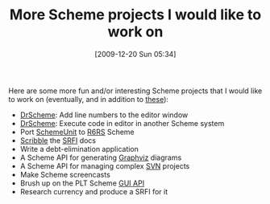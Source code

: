 #+POSTID: 4197
#+DATE: [2009-12-20 Sun 05:34]
#+OPTIONS: toc:nil num:nil todo:nil pri:nil tags:nil ^:nil TeX:nil
#+CATEGORY: Article
#+TAGS: Programming Language, Scheme
#+TITLE: More Scheme projects I would like to work on

Here are some more fun and/or interesting Scheme projects that I would like to work on (eventually, and in addition to [[http://www.wisdomandwonder.com/article/2983/scheme-projects-i-would-like-to-work-on][these]]):



-  [[http://www.plt-scheme.org/][DrScheme]]: Add line numbers to the editor window
-  [[http://www.plt-scheme.org/][DrScheme]]: Execute code in editor in another Scheme system
-  Port [[http://planet.plt-scheme.org/display.ss?package=schemeunit.plt&owner=schematics][SchemeUnit]] to [[http://www.r6rs.org/][R6RS]] Scheme
-  [[http://docs.plt-scheme.org/scribble/][Scribble]] the [[http://srfi.schemers.org/][SRFI]] docs
-  Write a debt-elimination application
-  A Scheme API for generating [[http://www.graphviz.org/][Graphviz]] diagrams
-  A Scheme API for managing complex [[http://subversion.tigris.org/][SVN]] projects
-  Make Scheme screencasts
-  Brush up on the PLT Scheme [[http://docs.plt-scheme.org/gui/index.html][GUI API]]
-  Research currency and produce a SRFI for it




